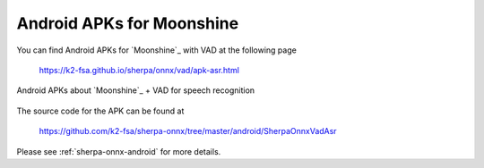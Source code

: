 Android APKs for Moonshine
==========================

You can find Android APKs for `Moonshine`_ with VAD at the following page

  `<https://k2-fsa.github.io/sherpa/onnx/vad/apk-asr.html>`_

.. figure:: ./pic/moonshine-vad-apk.jpg
   :alt: screenshot of APKs for Moonshine
   :align: center
   :width: 600

   Android APKs about `Moonshine`_ + VAD for speech recognition

The source code for the APK can be found at

  `<https://github.com/k2-fsa/sherpa-onnx/tree/master/android/SherpaOnnxVadAsr>`_

Please see :ref:`sherpa-onnx-android` for more details.

